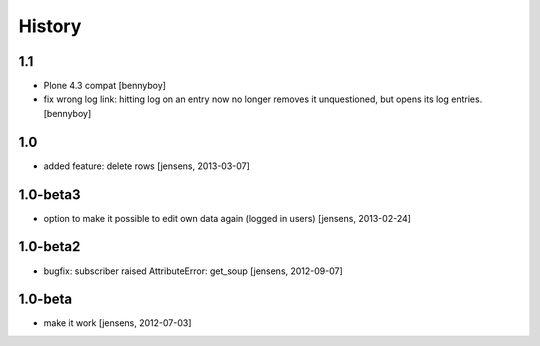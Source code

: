
History
=======

1.1
---

- Plone 4.3 compat
  [bennyboy]

- fix wrong log link: hitting log on an entry now no longer removes it 
  unquestioned, but opens its log entries.
  [bennyboy]

1.0
---

- added feature: delete rows
  [jensens, 2013-03-07]

1.0-beta3
---------

- option to make it possible to edit own data again (logged in users)
  [jensens, 2013-02-24]

1.0-beta2
---------

- bugfix: subscriber raised AttributeError: get_soup [jensens, 2012-09-07]

1.0-beta
--------

- make it work [jensens, 2012-07-03]
